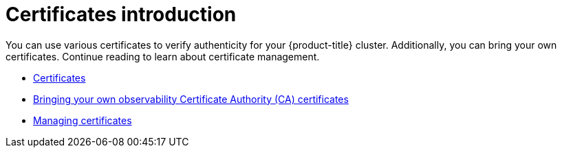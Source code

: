 [#cert-intro]
= Certificates introduction

You can use various certificates to verify authenticity  for your {product-title} cluster. Additionally, you can bring your own certificates. Continue reading to learn about certificate management.

- xref:../governance/certificates.adoc#certificates[Certificates]
//in ACM-8962 it was that this topic shouldn't be listed here. I think otherwise, but open to hear other perspectives | MJ | 01/09/24
- xref:../governance/cert_byo.adoc#certificates-byo[Bringing your own observability Certificate Authority (CA) certificates]
- xref:../governance/cert_manage.adoc#cert-manage[Managing certificates]
